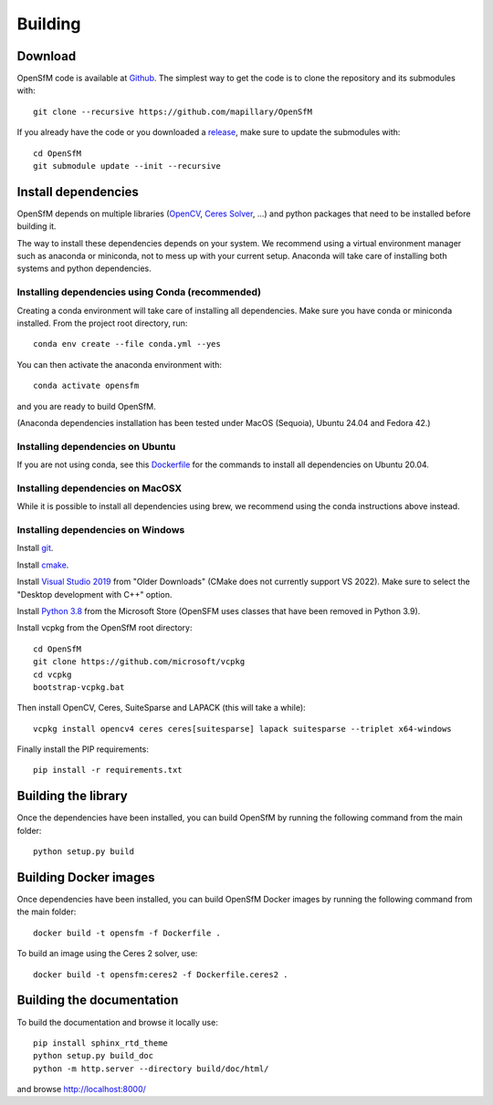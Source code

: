 .. Download and install instructions


Building
========

Download
--------

OpenSfM code is available at Github_.  The simplest way to get the code is to clone the repository and its submodules with::

    git clone --recursive https://github.com/mapillary/OpenSfM

If you already have the code or you downloaded a release_, make sure to update the submodules with::

    cd OpenSfM
    git submodule update --init --recursive


Install dependencies
--------------------

OpenSfM depends on multiple libraries (OpenCV_, `Ceres Solver`_, ...) and python packages that need to be installed before building it.

The way to install these dependencies depends on your system. We recommend using a virtual environment manager such as anaconda or miniconda, not to mess up with your current setup. Anaconda will take care of installing both systems and python dependencies.

Installing dependencies using Conda (recommended)
~~~~~~~~~~~~~~~~~~~~~~~~~~~~~~~~~~~~~~~~~~~~~~~~~

Creating a conda environment will take care of installing all dependencies. Make sure you have conda or miniconda installed.  From the project root directory, run::

    conda env create --file conda.yml --yes

You can then activate the anaconda environment with::

    conda activate opensfm

and you are ready to build OpenSfM.

(Anaconda dependencies installation has been tested under MacOS (Sequoia), Ubuntu 24.04 and Fedora 42.)

Installing dependencies on Ubuntu
~~~~~~~~~~~~~~~~~~~~~~~~~~~~~~~~~

If you are not using conda, see this `Dockerfile <https://github.com/mapillary/OpenSfM/blob/main/Dockerfile>`_ for the commands to install all dependencies on Ubuntu 20.04.


Installing dependencies on MacOSX
~~~~~~~~~~~~~~~~~~~~~~~~~~~~~~~~~

While it is possible to install all dependencies using brew, we recommend using the conda instructions above instead.


Installing dependencies on Windows
~~~~~~~~~~~~~~~~~~~~~~~~~~~~~~~~~~

Install git_.

Install cmake_.

Install `Visual Studio 2019`_ from "Older Downloads" (CMake does not currently support VS 2022). Make sure to select the "Desktop development with C++" option.

Install `Python 3.8`_ from the Microsoft Store (OpenSFM uses classes that have been removed in Python 3.9).

Install vcpkg from the OpenSfM root directory::

    cd OpenSfM
    git clone https://github.com/microsoft/vcpkg
    cd vcpkg
    bootstrap-vcpkg.bat

Then install OpenCV, Ceres, SuiteSparse and LAPACK (this will take a while)::

    vcpkg install opencv4 ceres ceres[suitesparse] lapack suitesparse --triplet x64-windows

Finally install the PIP requirements::

    pip install -r requirements.txt


Building the library
--------------------

Once the dependencies have been installed, you can build OpenSfM by running the following command from the main folder::

    python setup.py build

Building Docker images
----------------------

Once dependencies have been installed, you can build OpenSfM Docker images by running the following command from the main folder::

    docker build -t opensfm -f Dockerfile .

To build an image using the Ceres 2 solver, use::

  docker build -t opensfm:ceres2 -f Dockerfile.ceres2 .

Building the documentation
--------------------------
To build the documentation and browse it locally use::

    pip install sphinx_rtd_theme
    python setup.py build_doc
    python -m http.server --directory build/doc/html/

and browse `http://localhost:8000/ <http://localhost:8000/>`_


.. _Github: https://github.com/mapillary/OpenSfM
.. _release: https://github.com/mapillary/OpenSfM/releases
.. _OpenCV: http://opencv.org/
.. _OpenCV Contrib: https://github.com/itseez/opencv_contrib
.. _NumPy: http://www.numpy.org/
.. _SciPy: http://www.scipy.org/
.. _Ceres solver: http://ceres-solver.org/
.. _Networkx: https://github.com/networkx/networkx
.. _git: https://git-scm.com/
.. _cmake: https://cmake.org/
.. _Visual Studio 2019: https://visualstudio.microsoft.com/downloads/
.. _Python 3.8: https://www.microsoft.com/en-us/p/python-38/9mssztt1n39l
